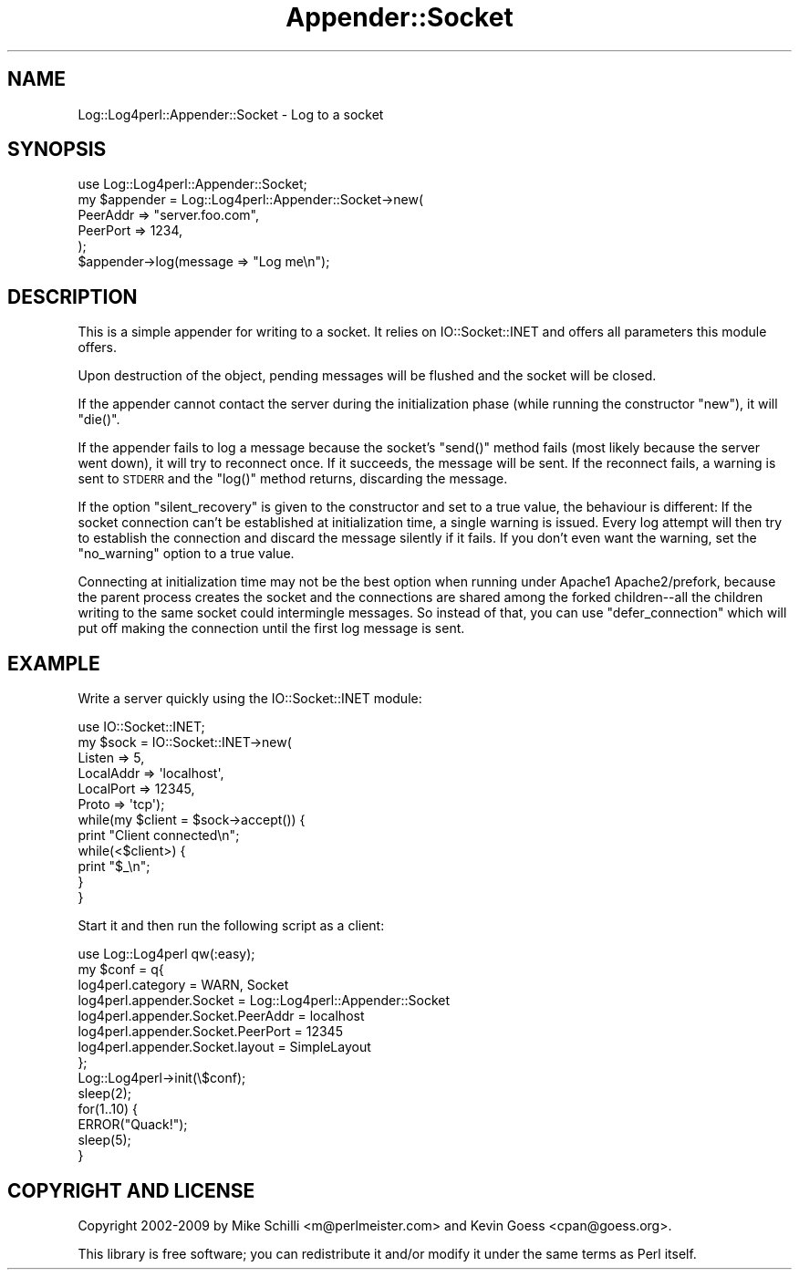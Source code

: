 .\" Automatically generated by Pod::Man 2.23 (Pod::Simple 3.14)
.\"
.\" Standard preamble:
.\" ========================================================================
.de Sp \" Vertical space (when we can't use .PP)
.if t .sp .5v
.if n .sp
..
.de Vb \" Begin verbatim text
.ft CW
.nf
.ne \\$1
..
.de Ve \" End verbatim text
.ft R
.fi
..
.\" Set up some character translations and predefined strings.  \*(-- will
.\" give an unbreakable dash, \*(PI will give pi, \*(L" will give a left
.\" double quote, and \*(R" will give a right double quote.  \*(C+ will
.\" give a nicer C++.  Capital omega is used to do unbreakable dashes and
.\" therefore won't be available.  \*(C` and \*(C' expand to `' in nroff,
.\" nothing in troff, for use with C<>.
.tr \(*W-
.ds C+ C\v'-.1v'\h'-1p'\s-2+\h'-1p'+\s0\v'.1v'\h'-1p'
.ie n \{\
.    ds -- \(*W-
.    ds PI pi
.    if (\n(.H=4u)&(1m=24u) .ds -- \(*W\h'-12u'\(*W\h'-12u'-\" diablo 10 pitch
.    if (\n(.H=4u)&(1m=20u) .ds -- \(*W\h'-12u'\(*W\h'-8u'-\"  diablo 12 pitch
.    ds L" ""
.    ds R" ""
.    ds C` ""
.    ds C' ""
'br\}
.el\{\
.    ds -- \|\(em\|
.    ds PI \(*p
.    ds L" ``
.    ds R" ''
'br\}
.\"
.\" Escape single quotes in literal strings from groff's Unicode transform.
.ie \n(.g .ds Aq \(aq
.el       .ds Aq '
.\"
.\" If the F register is turned on, we'll generate index entries on stderr for
.\" titles (.TH), headers (.SH), subsections (.SS), items (.Ip), and index
.\" entries marked with X<> in POD.  Of course, you'll have to process the
.\" output yourself in some meaningful fashion.
.ie \nF \{\
.    de IX
.    tm Index:\\$1\t\\n%\t"\\$2"
..
.    nr % 0
.    rr F
.\}
.el \{\
.    de IX
..
.\}
.\"
.\" Accent mark definitions (@(#)ms.acc 1.5 88/02/08 SMI; from UCB 4.2).
.\" Fear.  Run.  Save yourself.  No user-serviceable parts.
.    \" fudge factors for nroff and troff
.if n \{\
.    ds #H 0
.    ds #V .8m
.    ds #F .3m
.    ds #[ \f1
.    ds #] \fP
.\}
.if t \{\
.    ds #H ((1u-(\\\\n(.fu%2u))*.13m)
.    ds #V .6m
.    ds #F 0
.    ds #[ \&
.    ds #] \&
.\}
.    \" simple accents for nroff and troff
.if n \{\
.    ds ' \&
.    ds ` \&
.    ds ^ \&
.    ds , \&
.    ds ~ ~
.    ds /
.\}
.if t \{\
.    ds ' \\k:\h'-(\\n(.wu*8/10-\*(#H)'\'\h"|\\n:u"
.    ds ` \\k:\h'-(\\n(.wu*8/10-\*(#H)'\`\h'|\\n:u'
.    ds ^ \\k:\h'-(\\n(.wu*10/11-\*(#H)'^\h'|\\n:u'
.    ds , \\k:\h'-(\\n(.wu*8/10)',\h'|\\n:u'
.    ds ~ \\k:\h'-(\\n(.wu-\*(#H-.1m)'~\h'|\\n:u'
.    ds / \\k:\h'-(\\n(.wu*8/10-\*(#H)'\z\(sl\h'|\\n:u'
.\}
.    \" troff and (daisy-wheel) nroff accents
.ds : \\k:\h'-(\\n(.wu*8/10-\*(#H+.1m+\*(#F)'\v'-\*(#V'\z.\h'.2m+\*(#F'.\h'|\\n:u'\v'\*(#V'
.ds 8 \h'\*(#H'\(*b\h'-\*(#H'
.ds o \\k:\h'-(\\n(.wu+\w'\(de'u-\*(#H)/2u'\v'-.3n'\*(#[\z\(de\v'.3n'\h'|\\n:u'\*(#]
.ds d- \h'\*(#H'\(pd\h'-\w'~'u'\v'-.25m'\f2\(hy\fP\v'.25m'\h'-\*(#H'
.ds D- D\\k:\h'-\w'D'u'\v'-.11m'\z\(hy\v'.11m'\h'|\\n:u'
.ds th \*(#[\v'.3m'\s+1I\s-1\v'-.3m'\h'-(\w'I'u*2/3)'\s-1o\s+1\*(#]
.ds Th \*(#[\s+2I\s-2\h'-\w'I'u*3/5'\v'-.3m'o\v'.3m'\*(#]
.ds ae a\h'-(\w'a'u*4/10)'e
.ds Ae A\h'-(\w'A'u*4/10)'E
.    \" corrections for vroff
.if v .ds ~ \\k:\h'-(\\n(.wu*9/10-\*(#H)'\s-2\u~\d\s+2\h'|\\n:u'
.if v .ds ^ \\k:\h'-(\\n(.wu*10/11-\*(#H)'\v'-.4m'^\v'.4m'\h'|\\n:u'
.    \" for low resolution devices (crt and lpr)
.if \n(.H>23 .if \n(.V>19 \
\{\
.    ds : e
.    ds 8 ss
.    ds o a
.    ds d- d\h'-1'\(ga
.    ds D- D\h'-1'\(hy
.    ds th \o'bp'
.    ds Th \o'LP'
.    ds ae ae
.    ds Ae AE
.\}
.rm #[ #] #H #V #F C
.\" ========================================================================
.\"
.IX Title "Appender::Socket 3"
.TH Appender::Socket 3 "2010-10-27" "perl v5.12.3" "User Contributed Perl Documentation"
.\" For nroff, turn off justification.  Always turn off hyphenation; it makes
.\" way too many mistakes in technical documents.
.if n .ad l
.nh
.SH "NAME"
Log::Log4perl::Appender::Socket \- Log to a socket
.SH "SYNOPSIS"
.IX Header "SYNOPSIS"
.Vb 1
\&    use Log::Log4perl::Appender::Socket;
\&
\&    my $appender = Log::Log4perl::Appender::Socket\->new(
\&      PeerAddr => "server.foo.com",
\&      PeerPort => 1234,
\&    );
\&
\&    $appender\->log(message => "Log me\en");
.Ve
.SH "DESCRIPTION"
.IX Header "DESCRIPTION"
This is a simple appender for writing to a socket. It relies on
IO::Socket::INET and offers all parameters this module offers.
.PP
Upon destruction of the object, pending messages will be flushed
and the socket will be closed.
.PP
If the appender cannot contact the server during the initialization
phase (while running the constructor \f(CW\*(C`new\*(C'\fR), it will \f(CW\*(C`die()\*(C'\fR.
.PP
If the appender fails to log a message because the socket's \f(CW\*(C`send()\*(C'\fR
method fails (most likely because the server went down), it will
try to reconnect once. If it succeeds, the message will be sent.
If the reconnect fails, a warning is sent to \s-1STDERR\s0 and the \f(CW\*(C`log()\*(C'\fR
method returns, discarding the message.
.PP
If the option \f(CW\*(C`silent_recovery\*(C'\fR is given to the constructor and
set to a true value, the behaviour is different: If the socket connection
can't be established at initialization time, a single warning is issued.
Every log attempt will then try to establish the connection and 
discard the message silently if it fails.
If you don't even want the warning, set the \f(CW\*(C`no_warning\*(C'\fR option to
a true value.
.PP
Connecting at initialization time may not be the best option when
running under Apache1 Apache2/prefork, because the parent process creates
the socket and the connections are shared among the forked children\*(--all
the children writing to the same socket could intermingle messages.  So instead
of that, you can use \f(CW\*(C`defer_connection\*(C'\fR which will put off making the
connection until the first log message is sent.
.SH "EXAMPLE"
.IX Header "EXAMPLE"
Write a server quickly using the IO::Socket::INET module:
.PP
.Vb 1
\&    use IO::Socket::INET;
\&
\&    my $sock = IO::Socket::INET\->new(
\&        Listen    => 5,
\&        LocalAddr => \*(Aqlocalhost\*(Aq,
\&        LocalPort => 12345,
\&        Proto     => \*(Aqtcp\*(Aq);
\&
\&    while(my $client = $sock\->accept()) {
\&        print "Client connected\en";
\&        while(<$client>) {
\&            print "$_\en";
\&        }
\&    }
.Ve
.PP
Start it and then run the following script as a client:
.PP
.Vb 1
\&    use Log::Log4perl qw(:easy);
\&
\&    my $conf = q{
\&        log4perl.category                  = WARN, Socket
\&        log4perl.appender.Socket           = Log::Log4perl::Appender::Socket
\&        log4perl.appender.Socket.PeerAddr  = localhost
\&        log4perl.appender.Socket.PeerPort  = 12345
\&        log4perl.appender.Socket.layout    = SimpleLayout
\&    };
\&
\&    Log::Log4perl\->init(\e$conf);
\&
\&    sleep(2);
\&
\&    for(1..10) {
\&        ERROR("Quack!");
\&        sleep(5);
\&    }
.Ve
.SH "COPYRIGHT AND LICENSE"
.IX Header "COPYRIGHT AND LICENSE"
Copyright 2002\-2009 by Mike Schilli <m@perlmeister.com> 
and Kevin Goess <cpan@goess.org>.
.PP
This library is free software; you can redistribute it and/or modify
it under the same terms as Perl itself.
